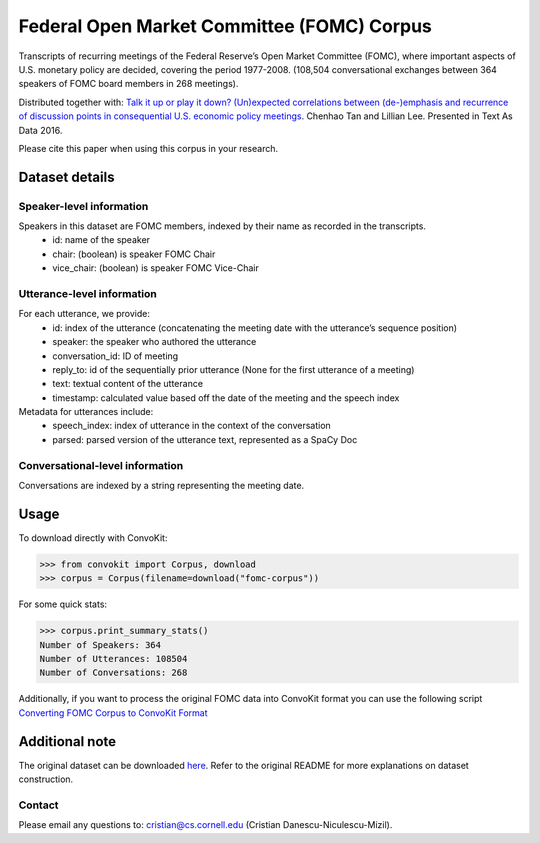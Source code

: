 Federal Open Market Committee (FOMC) Corpus
===========================================

Transcripts of recurring meetings of the Federal Reserve’s Open Market Committee (FOMC), where important aspects of U.S. monetary policy are decided, covering the period 1977-2008. (108,504 conversational exchanges between 364 speakers of FOMC board members in 268 meetings).

Distributed together with:
`Talk it up or play it down? (Un)expected correlations between (de-)emphasis and recurrence of discussion points in consequential U.S. economic policy meetings <https://chenhaot.com/papers/de-emphasis-fomc.html>`_. Chenhao Tan and Lillian Lee. Presented in Text As Data 2016.

Please cite this paper when using this corpus in your research.

Dataset details
---------------

Speaker-level information
^^^^^^^^^^^^^^^^^^^^^^^^^

Speakers in this dataset are FOMC members, indexed by their name as recorded in the transcripts.
    * id: name of the speaker
    * chair: (boolean) is speaker FOMC Chair
    * vice_chair: (boolean) is speaker FOMC Vice-Chair

Utterance-level information
^^^^^^^^^^^^^^^^^^^^^^^^^^^

For each utterance, we provide:
    * id: index of the utterance (concatenating the meeting date with the utterance’s sequence position)
    * speaker: the speaker who authored the utterance
    * conversation_id: ID of meeting
    * reply_to: id of the sequentially prior utterance (None for the first utterance of a meeting)
    * text: textual content of the utterance
    * timestamp: calculated value based off the date of the meeting and the speech index

Metadata for utterances include:
    * speech_index: index of utterance in the context of the conversation
    * parsed: parsed version of the utterance text, represented as a SpaCy Doc

Conversational-level information
^^^^^^^^^^^^^^^^^^^^^^^^^^^^^^^^

Conversations are indexed by a string representing the meeting date.

Usage
-----------

To download directly with ConvoKit:

>>> from convokit import Corpus, download
>>> corpus = Corpus(filename=download("fomc-corpus"))


For some quick stats:

>>> corpus.print_summary_stats()
Number of Speakers: 364
Number of Utterances: 108504
Number of Conversations: 268

Additionally, if you want to process the original FOMC data into ConvoKit format you can use the following script `Converting FOMC Corpus to ConvoKit Format <https://github.com/CornellNLP/ConvoKit/blob/master/examples/dataset-examples/FOMC/fomc_to_convokit.ipynb>`_

Additional note
---------------

The original dataset can be downloaded `here <https://chenhaot.com/pages/de-emphasis-fomc.html>`_. Refer to the original README for more explanations on dataset construction.

Contact
^^^^^^^

Please email any questions to: cristian@cs.cornell.edu (Cristian Danescu-Niculescu-Mizil).

